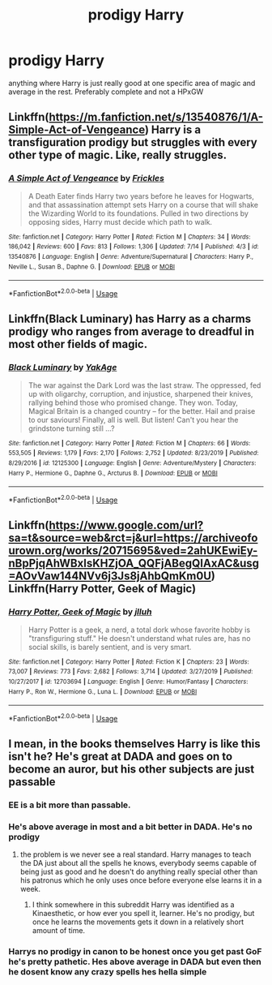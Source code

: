 #+TITLE: prodigy Harry

* prodigy Harry
:PROPERTIES:
:Author: jasoneill23
:Score: 6
:DateUnix: 1596186358.0
:DateShort: 2020-Jul-31
:FlairText: Request
:END:
anything where Harry is just really good at one specific area of magic and average in the rest. Preferably complete and not a HPxGW


** Linkffn([[https://m.fanfiction.net/s/13540876/1/A-Simple-Act-of-Vengeance]]) Harry is a transfiguration prodigy but struggles with every other type of magic. Like, really struggles.
:PROPERTIES:
:Score: 3
:DateUnix: 1596209138.0
:DateShort: 2020-Jul-31
:END:

*** [[https://www.fanfiction.net/s/13540876/1/][*/A Simple Act of Vengeance/*]] by [[https://www.fanfiction.net/u/13265614/Frickles][/Frickles/]]

#+begin_quote
  A Death Eater finds Harry two years before he leaves for Hogwarts, and that assassination attempt sets Harry on a course that will shake the Wizarding World to its foundations. Pulled in two directions by opposing sides, Harry must decide which path to walk.
#+end_quote

^{/Site/:} ^{fanfiction.net} ^{*|*} ^{/Category/:} ^{Harry} ^{Potter} ^{*|*} ^{/Rated/:} ^{Fiction} ^{M} ^{*|*} ^{/Chapters/:} ^{34} ^{*|*} ^{/Words/:} ^{186,042} ^{*|*} ^{/Reviews/:} ^{600} ^{*|*} ^{/Favs/:} ^{813} ^{*|*} ^{/Follows/:} ^{1,306} ^{*|*} ^{/Updated/:} ^{7/14} ^{*|*} ^{/Published/:} ^{4/3} ^{*|*} ^{/id/:} ^{13540876} ^{*|*} ^{/Language/:} ^{English} ^{*|*} ^{/Genre/:} ^{Adventure/Supernatural} ^{*|*} ^{/Characters/:} ^{Harry} ^{P.,} ^{Neville} ^{L.,} ^{Susan} ^{B.,} ^{Daphne} ^{G.} ^{*|*} ^{/Download/:} ^{[[http://www.ff2ebook.com/old/ffn-bot/index.php?id=13540876&source=ff&filetype=epub][EPUB]]} ^{or} ^{[[http://www.ff2ebook.com/old/ffn-bot/index.php?id=13540876&source=ff&filetype=mobi][MOBI]]}

--------------

*FanfictionBot*^{2.0.0-beta} | [[https://github.com/tusing/reddit-ffn-bot/wiki/Usage][Usage]]
:PROPERTIES:
:Author: FanfictionBot
:Score: 3
:DateUnix: 1596209159.0
:DateShort: 2020-Jul-31
:END:


** Linkffn(Black Luminary) has Harry as a charms prodigy who ranges from average to dreadful in most other fields of magic.
:PROPERTIES:
:Author: DeliSoupItExplodes
:Score: 3
:DateUnix: 1596218568.0
:DateShort: 2020-Jul-31
:END:

*** [[https://www.fanfiction.net/s/12125300/1/][*/Black Luminary/*]] by [[https://www.fanfiction.net/u/8129173/YakAge][/YakAge/]]

#+begin_quote
  The war against the Dark Lord was the last straw. The oppressed, fed up with oligarchy, corruption, and injustice, sharpened their knives, rallying behind those who promised change. They won. Today, Magical Britain is a changed country -- for the better. Hail and praise to our saviours! Finally, all is well. But listen! Can't you hear the grindstone turning still ...?
#+end_quote

^{/Site/:} ^{fanfiction.net} ^{*|*} ^{/Category/:} ^{Harry} ^{Potter} ^{*|*} ^{/Rated/:} ^{Fiction} ^{M} ^{*|*} ^{/Chapters/:} ^{66} ^{*|*} ^{/Words/:} ^{553,505} ^{*|*} ^{/Reviews/:} ^{1,179} ^{*|*} ^{/Favs/:} ^{2,170} ^{*|*} ^{/Follows/:} ^{2,752} ^{*|*} ^{/Updated/:} ^{8/23/2019} ^{*|*} ^{/Published/:} ^{8/29/2016} ^{*|*} ^{/id/:} ^{12125300} ^{*|*} ^{/Language/:} ^{English} ^{*|*} ^{/Genre/:} ^{Adventure/Mystery} ^{*|*} ^{/Characters/:} ^{Harry} ^{P.,} ^{Hermione} ^{G.,} ^{Daphne} ^{G.,} ^{Arcturus} ^{B.} ^{*|*} ^{/Download/:} ^{[[http://www.ff2ebook.com/old/ffn-bot/index.php?id=12125300&source=ff&filetype=epub][EPUB]]} ^{or} ^{[[http://www.ff2ebook.com/old/ffn-bot/index.php?id=12125300&source=ff&filetype=mobi][MOBI]]}

--------------

*FanfictionBot*^{2.0.0-beta} | [[https://github.com/tusing/reddit-ffn-bot/wiki/Usage][Usage]]
:PROPERTIES:
:Author: FanfictionBot
:Score: 2
:DateUnix: 1596218583.0
:DateShort: 2020-Jul-31
:END:


** Linkffn([[https://www.google.com/url?sa=t&source=web&rct=j&url=https://archiveofourown.org/works/20715695&ved=2ahUKEwiEy-nBpPjqAhWBxIsKHZjOA_QQFjABegQIAxAC&usg=AOvVaw144NVv6j3Js8jAhbQmKm0U]]) Linkffn(Harry Potter, Geek of Magic)
:PROPERTIES:
:Author: nousernameslef
:Score: 2
:DateUnix: 1596225887.0
:DateShort: 2020-Aug-01
:END:

*** [[https://www.fanfiction.net/s/12703694/1/][*/Harry Potter, Geek of Magic/*]] by [[https://www.fanfiction.net/u/9395907/jlluh][/jlluh/]]

#+begin_quote
  Harry Potter is a geek, a nerd, a total dork whose favorite hobby is "transfiguring stuff." He doesn't understand what rules are, has no social skills, is barely sentient, and is very smart.
#+end_quote

^{/Site/:} ^{fanfiction.net} ^{*|*} ^{/Category/:} ^{Harry} ^{Potter} ^{*|*} ^{/Rated/:} ^{Fiction} ^{K} ^{*|*} ^{/Chapters/:} ^{23} ^{*|*} ^{/Words/:} ^{73,007} ^{*|*} ^{/Reviews/:} ^{773} ^{*|*} ^{/Favs/:} ^{2,682} ^{*|*} ^{/Follows/:} ^{3,714} ^{*|*} ^{/Updated/:} ^{3/27/2019} ^{*|*} ^{/Published/:} ^{10/27/2017} ^{*|*} ^{/id/:} ^{12703694} ^{*|*} ^{/Language/:} ^{English} ^{*|*} ^{/Genre/:} ^{Humor/Fantasy} ^{*|*} ^{/Characters/:} ^{Harry} ^{P.,} ^{Ron} ^{W.,} ^{Hermione} ^{G.,} ^{Luna} ^{L.} ^{*|*} ^{/Download/:} ^{[[http://www.ff2ebook.com/old/ffn-bot/index.php?id=12703694&source=ff&filetype=epub][EPUB]]} ^{or} ^{[[http://www.ff2ebook.com/old/ffn-bot/index.php?id=12703694&source=ff&filetype=mobi][MOBI]]}

--------------

*FanfictionBot*^{2.0.0-beta} | [[https://github.com/tusing/reddit-ffn-bot/wiki/Usage][Usage]]
:PROPERTIES:
:Author: FanfictionBot
:Score: 2
:DateUnix: 1596225918.0
:DateShort: 2020-Aug-01
:END:


** I mean, in the books themselves Harry is like this isn't he? He's great at DADA and goes on to become an auror, but his other subjects are just passable
:PROPERTIES:
:Author: wyanmai
:Score: -1
:DateUnix: 1596205724.0
:DateShort: 2020-Jul-31
:END:

*** EE is a bit more than passable.
:PROPERTIES:
:Author: Myradmir
:Score: 4
:DateUnix: 1596214490.0
:DateShort: 2020-Jul-31
:END:


*** He's above average in most and a bit better in DADA. He's no prodigy
:PROPERTIES:
:Author: nousernameslef
:Score: 2
:DateUnix: 1596225775.0
:DateShort: 2020-Aug-01
:END:

**** the problem is we never see a real standard. Harry manages to teach the DA just about all the spells he knows, everybody seems capable of being just as good and he doesn't do anything really special other than his patronus which he only uses once before everyone else learns it in a week.
:PROPERTIES:
:Author: jasoneill23
:Score: 3
:DateUnix: 1596232185.0
:DateShort: 2020-Aug-01
:END:

***** I think somewhere in this subreddit Harry was identified as a Kinaesthetic, or how ever you spell it, learner. He's no prodigy, but once he learns the movements gets it down in a relatively short amount of time.
:PROPERTIES:
:Author: firingmahlazors
:Score: 2
:DateUnix: 1596237889.0
:DateShort: 2020-Aug-01
:END:


*** Harrys no prodigy in canon to be honest once you get past GoF he's pretty pathetic. Hes above average in DADA but even then he dosent know any crazy spells hes hella simple
:PROPERTIES:
:Author: _UmbraDominus
:Score: 1
:DateUnix: 1602213451.0
:DateShort: 2020-Oct-09
:END:
